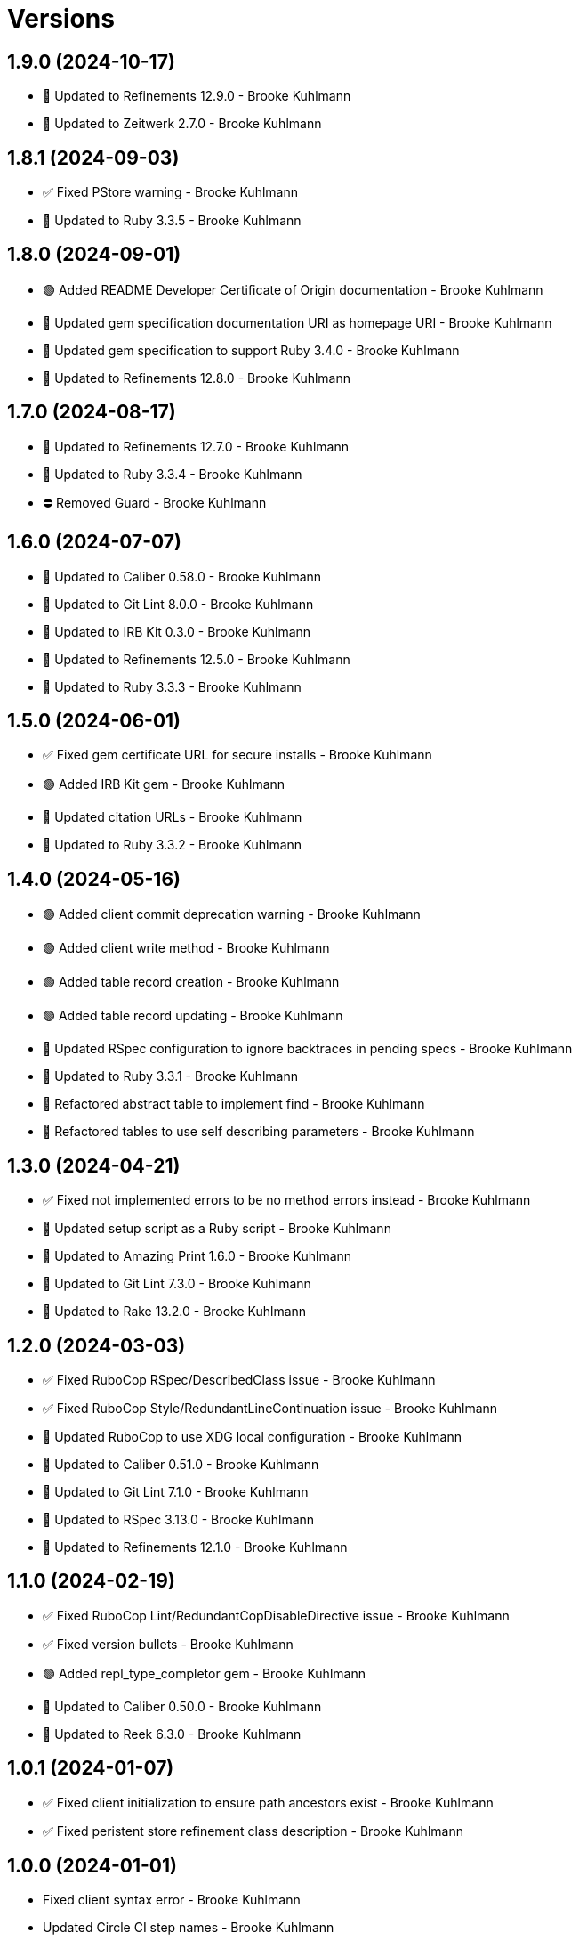 = Versions

== 1.9.0 (2024-10-17)

* 🔼 Updated to Refinements 12.9.0 - Brooke Kuhlmann
* 🔼 Updated to Zeitwerk 2.7.0 - Brooke Kuhlmann

== 1.8.1 (2024-09-03)

* ✅ Fixed PStore warning - Brooke Kuhlmann
* 🔼 Updated to Ruby 3.3.5 - Brooke Kuhlmann

== 1.8.0 (2024-09-01)

* 🟢 Added README Developer Certificate of Origin documentation - Brooke Kuhlmann
* 🔼 Updated gem specification documentation URI as homepage URI - Brooke Kuhlmann
* 🔼 Updated gem specification to support Ruby 3.4.0 - Brooke Kuhlmann
* 🔼 Updated to Refinements 12.8.0 - Brooke Kuhlmann

== 1.7.0 (2024-08-17)

* 🔼 Updated to Refinements 12.7.0 - Brooke Kuhlmann
* 🔼 Updated to Ruby 3.3.4 - Brooke Kuhlmann
* ⛔️ Removed Guard - Brooke Kuhlmann

== 1.6.0 (2024-07-07)

* 🔼 Updated to Caliber 0.58.0 - Brooke Kuhlmann
* 🔼 Updated to Git Lint 8.0.0 - Brooke Kuhlmann
* 🔼 Updated to IRB Kit 0.3.0 - Brooke Kuhlmann
* 🔼 Updated to Refinements 12.5.0 - Brooke Kuhlmann
* 🔼 Updated to Ruby 3.3.3 - Brooke Kuhlmann

== 1.5.0 (2024-06-01)

* ✅ Fixed gem certificate URL for secure installs - Brooke Kuhlmann
* 🟢 Added IRB Kit gem - Brooke Kuhlmann
* 🔼 Updated citation URLs - Brooke Kuhlmann
* 🔼 Updated to Ruby 3.3.2 - Brooke Kuhlmann

== 1.4.0 (2024-05-16)

* 🟢 Added client commit deprecation warning - Brooke Kuhlmann
* 🟢 Added client write method - Brooke Kuhlmann
* 🟢 Added table record creation - Brooke Kuhlmann
* 🟢 Added table record updating - Brooke Kuhlmann
* 🔼 Updated RSpec configuration to ignore backtraces in pending specs - Brooke Kuhlmann
* 🔼 Updated to Ruby 3.3.1 - Brooke Kuhlmann
* 🔁 Refactored abstract table to implement find - Brooke Kuhlmann
* 🔁 Refactored tables to use self describing parameters - Brooke Kuhlmann

== 1.3.0 (2024-04-21)

* ✅ Fixed not implemented errors to be no method errors instead - Brooke Kuhlmann
* 🔼 Updated setup script as a Ruby script - Brooke Kuhlmann
* 🔼 Updated to Amazing Print 1.6.0 - Brooke Kuhlmann
* 🔼 Updated to Git Lint 7.3.0 - Brooke Kuhlmann
* 🔼 Updated to Rake 13.2.0 - Brooke Kuhlmann

== 1.2.0 (2024-03-03)

* ✅ Fixed RuboCop RSpec/DescribedClass issue - Brooke Kuhlmann
* ✅ Fixed RuboCop Style/RedundantLineContinuation issue - Brooke Kuhlmann
* 🔼 Updated RuboCop to use XDG local configuration - Brooke Kuhlmann
* 🔼 Updated to Caliber 0.51.0 - Brooke Kuhlmann
* 🔼 Updated to Git Lint 7.1.0 - Brooke Kuhlmann
* 🔼 Updated to RSpec 3.13.0 - Brooke Kuhlmann
* 🔼 Updated to Refinements 12.1.0 - Brooke Kuhlmann

== 1.1.0 (2024-02-19)

* ✅ Fixed RuboCop Lint/RedundantCopDisableDirective issue - Brooke Kuhlmann
* ✅ Fixed version bullets - Brooke Kuhlmann
* 🟢 Added repl_type_completor gem - Brooke Kuhlmann
* 🔼 Updated to Caliber 0.50.0 - Brooke Kuhlmann
* 🔼 Updated to Reek 6.3.0 - Brooke Kuhlmann

== 1.0.1 (2024-01-07)

* ✅ Fixed client initialization to ensure path ancestors exist - Brooke Kuhlmann
* ✅ Fixed peristent store refinement class description - Brooke Kuhlmann

== 1.0.0 (2024-01-01)

* Fixed client syntax error - Brooke Kuhlmann
* Updated Circle CI step names - Brooke Kuhlmann
* Updated gem dependencies - Brooke Kuhlmann
* Updated to Ruby 3.3.0 - Brooke Kuhlmann
* Removed Gemfile code prefix from quality group - Brooke Kuhlmann
* Removed Rakefile code prefix from quality task - Brooke Kuhlmann

== 0.1.1 (2023-11-14)

* Fixed gem loader to find by tag and cache instance - Brooke Kuhlmann
* Updated Gemfile to support next minor Ruby version - Brooke Kuhlmann
* Updated to Caliber 0.42.0 - Brooke Kuhlmann
* Refactored Gemfile to use ruby file syntax - Brooke Kuhlmann

== 0.1.0 (2023-09-30)

* Fixed Zeitwerk loader - Brooke Kuhlmann
* Added gem loader - Brooke Kuhlmann
* Updated GitHub issue template with simplified sections - Brooke Kuhlmann

== 0.0.0 (2023-08-05)

* Added Dry Monads gem - Brooke Kuhlmann
* Added RSpec link fixture - Brooke Kuhlmann
* Added RSpec table operations shared examples - Brooke Kuhlmann
* Added abstract table - Brooke Kuhlmann
* Added client - Brooke Kuhlmann
* Added configuration - Brooke Kuhlmann
* Added dictionary table - Brooke Kuhlmann
* Added documentation - Brooke Kuhlmann
* Added persistent store refinements - Brooke Kuhlmann
* Added primary key and modes - Brooke Kuhlmann
* Added primary public interface - Brooke Kuhlmann
* Added project skeleton - Brooke Kuhlmann
* Added setting - Brooke Kuhlmann
* Added value table - Brooke Kuhlmann
